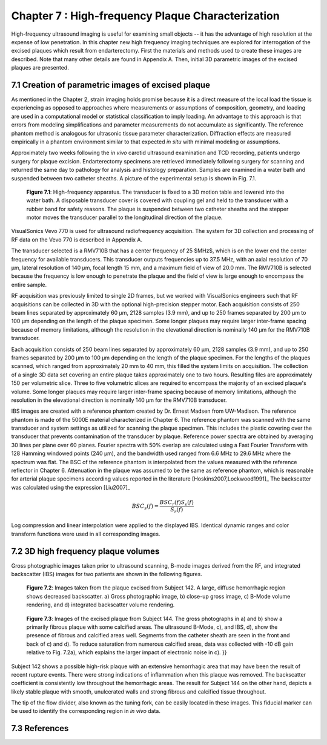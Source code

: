 ==================================================
Chapter 7 : High-frequency Plaque Characterization
==================================================

.. sectnum::
  :prefix: 7.

High-frequency ultrasound imaging is useful for examining small objects -- it
has the advantage of high resolution at the expense of low penetration.  In this
chapter new high frequency imaging techniques are explored for interrogation of
the excised plaques which result from endarterectomy.  First the materials and
methods used to create these images are described.  Note that many other details
are found in Appendix A.  Then, initial 3D parametric images of the excised
plaques are presented.

.. |apparatus| replace:: Fig. 7.1

.. |apparatus_long| replace:: **Figure 7.1**

.. |pat142| replace:: Fig. 7.2

.. |pat142_long| replace:: **Figure 7.2**

.. |pat144| replace:: Fig. 7.3

.. |pat144_long| replace:: **Figure 7.3**


~~~~~~~~~~~~~~~~~~~~~~~~~~~~~~~~~~~~~~~~~~~~~~~
Creation of parametric images of excised plaque
~~~~~~~~~~~~~~~~~~~~~~~~~~~~~~~~~~~~~~~~~~~~~~~

As mentioned in the Chapter 2, strain imaging holds promise because it is a
direct measure of the local load the tissue is experiencing as opposed to
approaches where measurements or assumptions of composition, geometry, and
loading are used in a computational model or statistical classification to imply
loading.  An advantage to this approach is that errors from modeling
simplifications and parameter measurements do not accumulate as significantly.
The reference phantom method is analogous for ultrasonic tissue parameter
characterization.  Diffraction effects are measured empirically in a phantom
environment similar to that expected *in situ* with minimal modeling or
assumptions.

Approximately two weeks following the *in vivo* carotid ultrasound
examination and TCD recording, patients undergo surgery for plaque excision.
Endarterectomy specimens are retrieved immediately following surgery for
scanning and returned the same day to pathology for analysis and histology
preparation.  Samples are examined in a water bath and suspended between two
catheter sheaths.  A picture of the experimental setup is shown in |apparatus|.

.. image:: images/apparatus.png
  :align: center
  :width: 16cm
  :height: 6.33cm
.. highlights::

  |apparatus_long|: High-frequency apparatus.  The transducer is fixed to a 3D
  motion table and lowered into the water bath.  A disposable transducer cover
  is covered with coupling gel and held to the transducer with a rubber band for
  safety reasons.  The plaque is suspended between two catheter sheaths and the
  stepper motor moves the transducer parallel to the longitudinal direction of
  the plaque.

VisualSonics Vevo 770 is used for ultrasound radiofrequency acquisition.  The
system for 3D collection and processing of RF data on the Vevo 770 is described
in Appendix A.

The transducer selected is a RMV710B that has a center frequency of 25 $MHz$,
which is on the lower end the center frequency for available transducers.  This
transducer outputs frequencies up to 37.5 MHz, with an axial resolution of 70
μm, lateral resolution of 140 μm, focal length 15 mm, and a maximum
field of view of 20.0 mm.  The RMV710B is selected because the frequency is
low enough to penetrate the plaque and the field of view is large enough to
encompass the entire sample.

RF acquisition was previously limited to
single 2D frames, but we worked with VisualSonics engineers such that RF
acquisitions can be collected in 3D with the optional high-precision stepper
motor.  Each acquisition consists of 250 beam lines separated by
approximately 60 μm, 2128 samples (3.9 mm), and up to 250 frames
separated by 200 μm to 100 μm depending on the length of the plaque
specimen.  Some longer plaques may require larger inter-frame spacing because of
memory limitations, although the resolution in the elevational direction is
nominally 140 μm for the RMV710B transducer.

Each
acquisition consists of 250 beam lines separated by approximately 60 μm, 2128
samples (3.9 mm), and up to 250 frames separated by 200 μm to 100 μm
depending on the length of the plaque specimen.  For the lengths of the plaques
scanned, which ranged from approximately 20 mm to 40 mm, this filled the
system limits on acquisition.  The collection of a single 3D data set covering an entire
plaque takes approximately one to two hours.  Resulting files are approximately 150 per
volumetric slice.  Three to five volumetric slices are required to encompass
the majority of an excised plaque's volume.  Some longer plaques may require
larger inter-frame spacing because of memory limitations, although the
resolution in the elevational direction is nominally 140 μm for the RMV710B
transducer.

IBS images are created with a reference phantom created by Dr. Ernest Madsen
from UW-Madison.  The reference phantom is made of the 5000E material
characterized in Chapter 6.  The reference phantom was scanned with the same
transducer and system settings as utilized for scanning the plaque specimen.
This includes the plastic covering over the transducer that prevents
contamination of the transducer by plaque. Reference power spectra are obtained
by averaging 30 lines per plane over 60 planes.  Fourier spectra with 50%
overlap are calculated using a Fast Fourier Transform with 128 Hamming windowed
points (240 μm), and the bandwidth used ranged from 6.6 MHz to 29.6 MHz where
the spectrum was flat.  The BSC of the reference phantom is interpolated from
the values measured with the reference reflector in Chapter 6.  Attenuation in
the plaque was assumed to be the same as reference phantom, which is reasonable
for arterial plaque specimens according values reported in the literature
[Hoskins2007,Lockwood1991]_ The backscatter was calculated using the expression
[Liu2007]_

.. math::   BSC_s(f) = \frac{BSC_r(f) S_s(f)}{S_r(f)}

Log compression and linear interpolation were applied to the displayed IBS.
Identical dynamic ranges and color transform functions were used in all corresponding images.

~~~~~~~~~~~~~~~~~~~~~~~~~~~~~~~~
3D high frequency plaque volumes
~~~~~~~~~~~~~~~~~~~~~~~~~~~~~~~~

Gross photographic images taken prior to ultrasound scanning, B-mode images
derived from the RF, and integrated backscatter (IBS) images for two patients
are shown in the following figures.

.. highlights::

  |pat142_long|: Images taken from the plaque excised from Subject 142.
  A large, diffuse hemorrhagic region shows decreased backscatter.
  a) Gross photographic image, b) close-up gross image, c) B-Mode
  volume rendering, and d) integrated backscatter volume rendering.

.. highlights::

  |pat144_long|: Images of the excised plaque from Subject 144.
  The gross photographs in a) and b) show a primarily fibrous plaque with some calcified areas.
  The ultrasound B-Mode, c), and IBS, d),  show the presence of fibrous and calcified areas well.
  Segments from the catheter sheath are seen in the front and back of c) and d).
  To reduce saturation from numerous calcified areas, data was collected with -10 dB gain relative to |pat142|\ a), which explains the larger impact of electronic noise in c).
  }}

Subject 142 shows a possible high-risk plaque with an extensive hemorrhagic area that may have been the result of recent rupture events.
There were strong indications of inflammation when this plaque was removed.
The backscatter coefficient is consistently low throughout the hemorrhagic areas.
The result for Subject 144 on the other hand, depicts a likely stable plaque with smooth, unulcerated walls and strong fibrous and calcified tissue throughout.

The tip of the flow divider, also known as the tuning fork, can be easily
located in these images.  This fiducial marker can be used to identify the
corresponding region in *in vivo* data.

~~~~~~~~~~
References
~~~~~~~~~~
